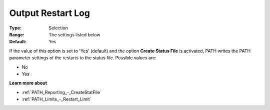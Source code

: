 .. _PATH_Reporting_-_Output_Restart_Log:


Output Restart Log
==================



:Type:	Selection	
:Range:	The settings listed below	
:Default:	Yes	



If the value of this option is set to 'Yes' (default) and the option **Create Status File**  is activated, PATH writes the PATH parameter settings of the restarts to the status file. Possible values are:



*	No
*	Yes




**Learn more about** 

*	:ref:`PATH_Reporting_-_CreateStatFile`  
*	:ref:`PATH_Limits_-_Restart_Limit`  



